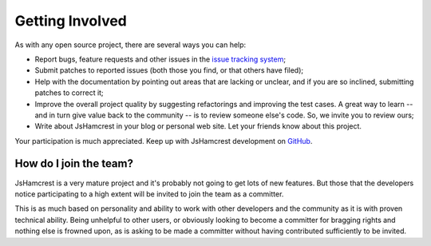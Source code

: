 Getting Involved
================

As with any open source project, there are several ways you can help:

* Report bugs, feature requests and other issues in the
  `issue tracking system <http://github.com/danielfm/jshamcrest/issues>`_;
* Submit patches to reported issues (both those you find, or that others have
  filed);
* Help with the documentation by pointing out areas that are lacking or unclear,
  and if you are so inclined, submitting patches to correct it;
* Improve the overall project quality by suggesting refactorings and improving
  the test cases. A great way to learn -- and in turn give value back to the
  community -- is to review someone else's code. So, we invite you to review
  ours;
* Write about JsHamcrest in your blog or personal web site. Let your friends
  know about this project.

Your participation is much appreciated. Keep up with JsHamcrest development on
`GitHub <http://github.com/danielfm/jshamcrest/tree/master>`_.


How do I join the team?
-----------------------

JsHamcrest is a very mature project and it's probably not going to get lots of
new features. But those that the developers notice participating to a high
extent will be invited to join the team as a committer.

This is as much based on personality and ability to work with other developers
and the community as it is with proven technical ability. Being unhelpful to
other users, or obviously looking to become a committer for bragging rights and
nothing else is frowned upon, as is asking to be made a committer without having
contributed sufficiently to be invited.

